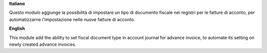 **Italiano**

Questo modulo aggiunge la possibilità di impostare un tipo di documento fiscale nei registri per le fatture di acconto, per automatizzarne l'impostazione nelle nuove fatture di acconto.

**English**

This module add the ability to set fiscal document type in account journal for advance invoice, to automate its setting on newly created advance invoices.
